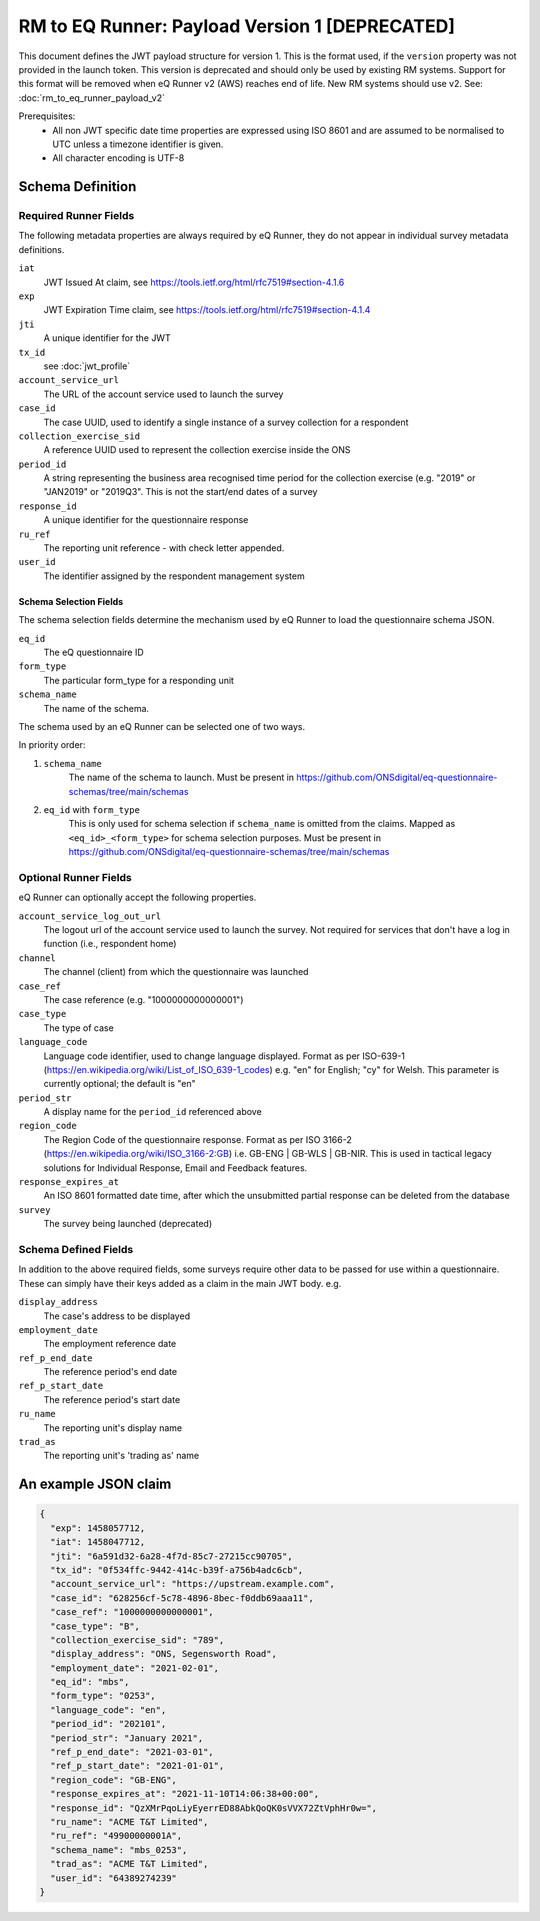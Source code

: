 RM to EQ Runner: Payload Version 1 [DEPRECATED]
===============================================

This document defines the JWT payload structure for version 1. This is the format used, if the ``version`` property
was not provided in the launch token. This version is deprecated and should only be used by existing RM systems. Support for this format will be removed when eQ Runner v2 (AWS) reaches end of life. New RM systems should use v2. See: :doc:`rm_to_eq_runner_payload_v2`

Prerequisites:
  * All non JWT specific date time properties are expressed using ISO 8601 and are assumed to be normalised to UTC unless a timezone identifier is given.
  * All character encoding is UTF-8

Schema Definition
*****************

Required Runner Fields
----------------------

The following metadata properties are always required by eQ Runner, they do not appear in individual survey metadata definitions.

``iat``
  JWT Issued At claim, see https://tools.ietf.org/html/rfc7519#section-4.1.6
``exp``
  JWT Expiration Time claim, see https://tools.ietf.org/html/rfc7519#section-4.1.4
``jti``
   A unique identifier for the JWT
``tx_id``
  see :doc:`jwt_profile`
``account_service_url``
  The URL of the account service used to launch the survey
``case_id``
  The case UUID, used to identify a single instance of a survey collection for a respondent
``collection_exercise_sid``
  A reference UUID used to represent the collection exercise inside the ONS
``period_id``
  A string representing the business area recognised time period for the collection exercise (e.g. "2019" or "JAN2019" or "2019Q3". This is not the start/end dates of a survey
``response_id``
  A unique identifier for the questionnaire response
``ru_ref``
  The reporting unit reference - with check letter appended.
``user_id``
  The identifier assigned by the respondent management system

Schema Selection Fields
^^^^^^^^^^^^^^^^^^^^^^^

The schema selection fields determine the mechanism used by eQ Runner to load the questionnaire schema JSON.

``eq_id``
  The eQ questionnaire ID
``form_type``
  The particular form_type for a responding unit
``schema_name``
 The name of the schema.

The schema used by an eQ Runner can be selected one of two ways.

In priority order:

#. ``schema_name``
     The name of the schema to launch. Must be present in https://github.com/ONSdigital/eq-questionnaire-schemas/tree/main/schemas

#. ``eq_id`` with ``form_type``
     This is only used for schema selection if ``schema_name`` is omitted from the claims. Mapped as ``<eq_id>_<form_type>`` for schema selection purposes. Must be present in https://github.com/ONSdigital/eq-questionnaire-schemas/tree/main/schemas

Optional Runner Fields
----------------------

eQ Runner can optionally accept the following properties.

``account_service_log_out_url``
  The logout url of the account service used to launch the survey.  Not required for services that don't have a log in function (i.e., respondent home)
``channel``
  The channel (client) from which the questionnaire was launched
``case_ref``
  The case reference (e.g. "1000000000000001")
``case_type``
  The type of case
``language_code``
  Language code identifier, used to change language displayed. Format as per ISO-639-1 (https://en.wikipedia.org/wiki/List_of_ISO_639-1_codes) e.g. "en" for English; "cy" for Welsh. This parameter is currently optional; the default is "en"
``period_str``
  A display name for the ``period_id`` referenced above
``region_code``
  The Region Code of the questionnaire response. Format as per ISO 3166-2 (https://en.wikipedia.org/wiki/ISO_3166-2:GB) i.e. GB-ENG | GB-WLS | GB-NIR. This is used in tactical legacy solutions for Individual Response, Email and Feedback features.
``response_expires_at``
  An ISO 8601 formatted date time, after which the unsubmitted partial response can be deleted from the database
``survey``
  The survey being launched (deprecated)

Schema Defined Fields
---------------------

In addition to the above required fields, some surveys require other data to be passed for use within a questionnaire. These can simply have their keys added as a claim in the main JWT body. e.g.

``display_address``
  The case's address to be displayed
``employment_date``
  The employment reference date
``ref_p_end_date``
  The reference period's end date
``ref_p_start_date``
  The reference period's start date
``ru_name``
  The reporting unit's display name
``trad_as``
  The reporting unit's 'trading as' name

An example JSON claim
*********************

.. code-block:: json

  {
    "exp": 1458057712,
    "iat": 1458047712,
    "jti": "6a591d32-6a28-4f7d-85c7-27215cc90705",
    "tx_id": "0f534ffc-9442-414c-b39f-a756b4adc6cb",
    "account_service_url": "https://upstream.example.com",
    "case_id": "628256cf-5c78-4896-8bec-f0ddb69aaa11",
    "case_ref": "1000000000000001",
    "case_type": "B",
    "collection_exercise_sid": "789",
    "display_address": "ONS, Segensworth Road",
    "employment_date": "2021-02-01",
    "eq_id": "mbs",
    "form_type": "0253",
    "language_code": "en",
    "period_id": "202101",
    "period_str": "January 2021",
    "ref_p_end_date": "2021-03-01",
    "ref_p_start_date": "2021-01-01",
    "region_code": "GB-ENG",
    "response_expires_at": "2021-11-10T14:06:38+00:00",
    "response_id": "QzXMrPqoLiyEyerrED88AbkQoQK0sVVX72ZtVphHr0w=",
    "ru_name": "ACME T&T Limited",
    "ru_ref": "49900000001A",
    "schema_name": "mbs_0253",
    "trad_as": "ACME T&T Limited",
    "user_id": "64389274239"
  }
